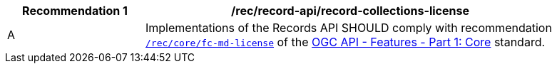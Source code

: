 [[rec_records-api_record-collections-license]]
[width="90%",cols="2,6a"]
|===
^|*Recommendation {counter:rec-id}* |*/rec/record-api/record-collections-license*

^|A |Implementations of the Records API SHOULD comply with recommendation http://docs.ogc.org/is/17-069r3/17-069r3.html#_response_4[`/rec/core/fc-md-license`] of the http://docs.ogc.org/is/17-069r3/17-069r3.html[OGC API - Features - Part 1: Core] standard.
|===
